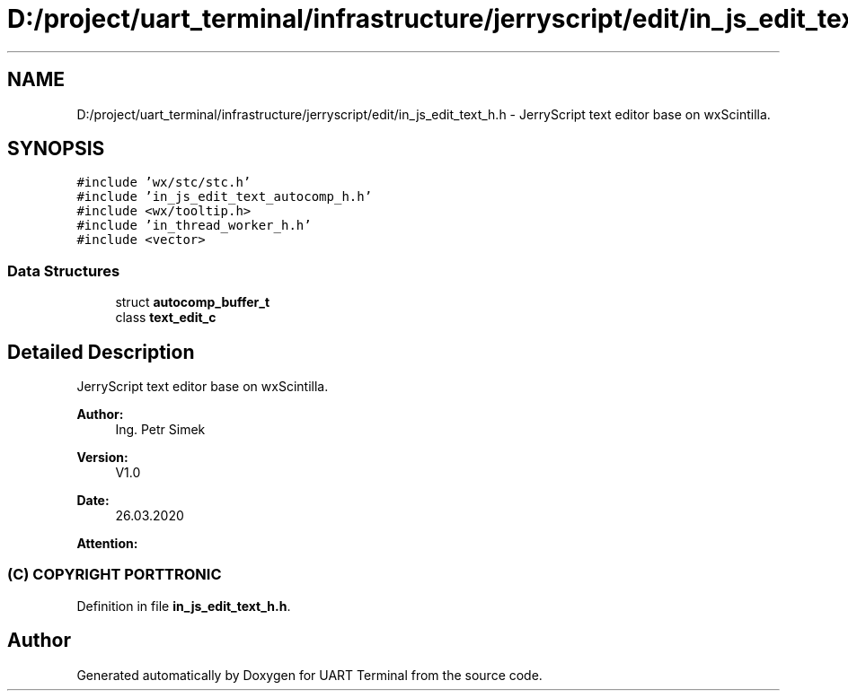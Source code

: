 .TH "D:/project/uart_terminal/infrastructure/jerryscript/edit/in_js_edit_text_h.h" 3 "Mon Apr 20 2020" "Version V2.0" "UART Terminal" \" -*- nroff -*-
.ad l
.nh
.SH NAME
D:/project/uart_terminal/infrastructure/jerryscript/edit/in_js_edit_text_h.h \- JerryScript text editor base on wxScintilla\&.  

.SH SYNOPSIS
.br
.PP
\fC#include 'wx/stc/stc\&.h'\fP
.br
\fC#include 'in_js_edit_text_autocomp_h\&.h'\fP
.br
\fC#include <wx/tooltip\&.h>\fP
.br
\fC#include 'in_thread_worker_h\&.h'\fP
.br
\fC#include <vector>\fP
.br

.SS "Data Structures"

.in +1c
.ti -1c
.RI "struct \fBautocomp_buffer_t\fP"
.br
.ti -1c
.RI "class \fBtext_edit_c\fP"
.br
.in -1c
.SH "Detailed Description"
.PP 
JerryScript text editor base on wxScintilla\&. 


.PP
\fBAuthor:\fP
.RS 4
Ing\&. Petr Simek 
.RE
.PP
\fBVersion:\fP
.RS 4
V1\&.0 
.RE
.PP
\fBDate:\fP
.RS 4
26\&.03\&.2020 
.RE
.PP
\fBAttention:\fP
.RS 4
.SS "(C) COPYRIGHT PORTTRONIC"
.RE
.PP

.PP
Definition in file \fBin_js_edit_text_h\&.h\fP\&.
.SH "Author"
.PP 
Generated automatically by Doxygen for UART Terminal from the source code\&.
